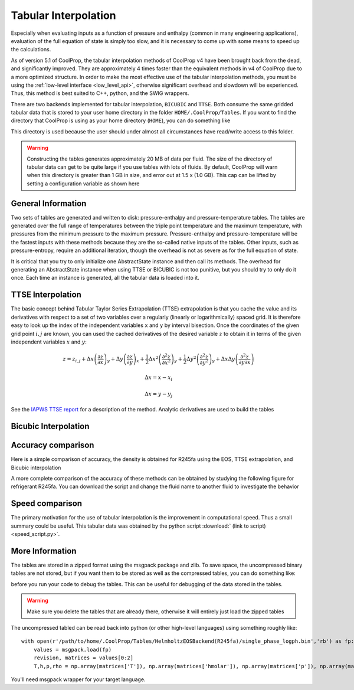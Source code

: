 .. _tabular_interpolation:

**********************
Tabular Interpolation
**********************

Especially when evaluating inputs as a function of pressure and enthalpy (common in many engineering applications), evaluation of the full equation of state is simply too slow, and it is necessary to come up with some means to speed up the calculations.  

As of version 5.1 of CoolProp, the tabular interpolation methods of CoolProp v4 have been brought back from the dead, and significantly improved.  They are approximately 4 times faster than the equivalent methods in v4 of CoolProp due to a more optimized structure.  In order to make the most effective use of the tabular interpolation methods, you must be using the :ref:`low-level interface <low_level_api>`, otherwise significant overhead and slowdown will be experienced.  Thus, this method is best suited to C++, python, and the SWIG wrappers.

There are two backends implemented for tabular interpolation, ``BICUBIC`` and ``TTSE``.  Both consume the same gridded tabular data that is stored to your user home directory in the folder ``HOME/.CoolProp/Tables``.  If you want to find the directory that CoolProp is using as your home directory (``HOME``), you can do something like 

.. ipython::

    In [0]: import CoolProp.CoolProp as CP
    
    In [1]: CP.get_global_param_string("HOME")

This directory is used because the user should under almost all circumstances have read/write access to this folder.

.. warning::

    Constructing the tables generates approximately 20 MB of data per fluid. The size of the directory of tabular data can get to be quite large if you use tables with lots of fluids.  By default, CoolProp will warn when this directory is greater than 1 GB in size, and error out at 1.5 x (1.0 GB).  This cap can be lifted by setting a configuration variable as shown here
    
.. ipython::

    In [0]: import CoolProp.CoolProp as CP, json
    
    In [1]: jj = json.loads(CP.get_config_as_json_string())
    
    In [2]: jj['MAXIMUM_TABLE_DIRECTORY_SIZE_IN_GB'] = 1.0
    
    In [3]: jj = CP.set_config_as_json_string(json.dumps(jj))

General Information
-------------------

Two sets of tables are generated and written to disk: pressure-enthalpy and pressure-temperature tables.  The tables are generated over the full range of temperatures between the triple point temperature and the maximum temperature, with pressures from the minimum pressure to the maximum pressure.  Pressure-enthalpy and pressure-temperature will be the fastest inputs with these methods because they are the so-called native inputs of the tables.  Other inputs, such as pressure-entropy, require an additional iteration, though the overhead is not as severe as for the full equation of state.

It is critical that you try to only initialize one AbstractState instance and then call its methods. The overhead for generating an AbstractState instance when using TTSE or BICUBIC is not too punitive, but you should try to only do it once.  Each time an instance is generated, all the tabular data is loaded into it.

TTSE Interpolation
------------------

The basic concept behind Tabular Taylor Series Extrapolation (TTSE) extrapolation is that you cache the value and its derivatives with respect to a set of two variables over a regularly (linearly or logarithmically) spaced grid.  It is therefore easy to look up the index of the independent variables ``x`` and ``y`` by interval bisection.  Once the coordinates of the given grid point :math:`i,j` are known, you can used the cached derivatives of the desired variable :math:`z` to obtain it in terms of the given independent variables :math:`x` and :math:`y`:

.. math::

    z = z_{i,j}+\Delta x\left(\frac{\partial z}{\partial x}\right)_{y}+\Delta y\left(\frac{\partial z}{\partial y}\right)_{x}+\frac{1}{2}\Delta x^2\left(\frac{\partial^2 z}{\partial x^2}\right)_{y}+\frac{1}{2}\Delta y^2\left(\frac{\partial^2z}{\partial y^2}\right)_{y}+\Delta x\Delta y\left(\frac{\partial^2z}{\partial y\partial x}\right)
       
.. math::

    \Delta x = x-x_i
    
    \Delta x = y-y_j
    
See the `IAPWS TTSE report <http://www.iapws.org/relguide/TTSE.pdf>`_ for a description of the method.  Analytic derivatives are used to build the tables

Bicubic Interpolation
---------------------

Accuracy comparison
-------------------

Here is a simple comparison of accuracy, the density is obtained for R245fa using the EOS, TTSE extrapolation, and Bicubic interpolation

.. ipython::

    In [0]: import CoolProp
    
    In [1]: HEOS = CoolProp.AbstractState("HEOS", "R245fa")
    
    In [2]: TTSE = CoolProp.AbstractState("TTSE&HEOS", "R245fa")
    
    In [3]: BICU = CoolProp.AbstractState("BICUBIC&HEOS", "R245fa")
    
    In [4]: HEOS.update(CoolProp.PT_INPUTS, 101325, 300); BICU.update(CoolProp.PT_INPUTS, 101325, 300); TTSE.update(CoolProp.PT_INPUTS, 101325, 300)
    
    In [5]: print(HEOS.rhomolar(), TTSE.rhomolar(), BICU.rhomolar())
    
A more complete comparison of the accuracy of these methods can be obtained by studying the following figure for refrigerant R245fa.  You can download the script and change the fluid name to another fluid to investigate the behavior

.. plot::

    from CoolProp.Plots import Ph
    import CoolProp
    import CoolProp.CoolProp as CP
    import matplotlib.pyplot as plt
    import matplotlib.colors as colors
    import matplotlib.cm as cmx
    import matplotlib.ticker
    import numpy as np
    import random

    fig = plt.figure(figsize=(10,5))
    ax1 = fig.add_axes((0.08,0.1,0.32,0.83))
    ax2 = fig.add_axes((0.50,0.1,0.32,0.83))

    Ref = 'R245fa'

    BICUBIC = CoolProp.AbstractState('BICUBIC&HEOS',Ref)
    TTSE = CoolProp.AbstractState('TTSE&HEOS',Ref)
    EOS = CoolProp.AbstractState('HEOS',Ref)

    T = np.linspace(CP.PropsSI(Ref,'Tmin')+0.1, CP.PropsSI(Ref,'Tcrit')-0.01, 300)
    pV = CP.PropsSI('P','T',T,'Q',1,Ref)
    hL = CP.PropsSI('Hmass','T',T,'Q',0,Ref)
    hV = CP.PropsSI('Hmass','T',T,'Q',1,Ref)

    HHH1, PPP1, EEE1 = [], [], []
    HHH2, PPP2, EEE2 = [], [], []

    cNorm  = colors.LogNorm(vmin=1e-12, vmax=10)
    scalarMap = cmx.ScalarMappable(norm = cNorm, cmap = plt.get_cmap('jet'))

    for a_useless_counter in range(40000):
            
        h = random.uniform(150000,590000)
        p = 10**random.uniform(np.log10(100000),np.log10(7000000))
        CP.set_debug_level(0)
        try:
            
            EOS.update(CoolProp.HmassP_INPUTS, h, p)
            rhoEOS = EOS.rhomolar(); TEOS = EOS.T()
            
            TTSE.update(CoolProp.HmassP_INPUTS, h, p)
            rhoTTSE = TTSE.rhomolar(); TTTSE = TTSE.T()
            
            BICUBIC.update(CoolProp.HmassP_INPUTS, h, p)
            rhoBICUBIC = BICUBIC.rhomolar(); TBICUBIC = BICUBIC.T()
            
            errorTTSE = abs(rhoTTSE/rhoEOS-1)*100
            errorBICUBIC = abs(rhoBICUBIC/rhoEOS-1)*100
            if errorTTSE > 100 or errorTTSE < 1e-12:
                print h, p, errorTTSE

            HHH1.append(h)
            PPP1.append(p)
            EEE1.append(errorTTSE)
            
            HHH2.append(h)
            PPP2.append(p)
            EEE2.append(errorBICUBIC)
            
        except ValueError as VE:
            print 'ERROR', VE
            pass
        
    SC1 = ax1.scatter(HHH1, PPP1, s = 8, c = EEE1, edgecolors = 'none', cmap = plt.get_cmap('jet'), norm = cNorm)
    SC2 = ax2.scatter(HHH2, PPP2, s = 8, c = EEE2, edgecolors = 'none', cmap = plt.get_cmap('jet'), norm = cNorm)

    ax1.set_title('Error in Density from TTSE')
    ax2.set_title('Error in Density from Bicubic')

    for ax in [ax1, ax2]:
        
        ax.set_xlim(250000, 550000)
        ax.set_ylim(100000, 7000000)

        ax.set_yscale('log')
        
        ticks = [100000,200000,400000,600000,800000,1000000,2000000, 4000000, 6000000]
        labels = [str(tick) for tick in ticks]
        ax.set_yticks(ticks)
        ax.set_yticklabels(labels)
        ax.get_yaxis().set_major_formatter(matplotlib.ticker.ScalarFormatter())
        
        ticks = [150000, 250000,350000,450000,550000]
        labels = [str(tick) for tick in ticks]
        ax.set_xticks(ticks)
        ax.set_xticklabels(labels)

        ax.tick_params(axis='y',which='minor', left='off')

        ax.set_xticklabels(ax.get_xticks()/1e3)
        ax.set_xlabel('Enthalpy [kJ/kg]')
        ax.set_yticklabels(ax.get_yticks()/10**3)
        ax.set_ylabel('Pressure [kPa]')

        ax.plot(hL,pV,'k',lw = 4)
        ax.plot(hV,pV,'k',lw = 4)

    cbar_ax = fig.add_axes([0.85, 0.15, 0.06, 0.7])
    CB = fig.colorbar(SC1, cax=cbar_ax)
    CB.set_label(r'$(\rho/\rho_{EOS}-1)\times 100$ [%]')

Speed comparison
----------------

The primary motivation for the use of tabular interpolation is the improvement in computational speed.  Thus a small summary could be useful.  This tabular data was obtained by the python script :download:` (link to script) <speed_script.py>`.

.. include :: tabular_data.rst.in

More Information
----------------

The tables are stored in a zipped format using the msgpack package and zlib.  To save space, the uncompressed binary tables are not stored, but if you want them to be stored as well as the compressed tables, you can do something like:

.. ipython::

    In [0]: import CoolProp.CoolProp as CP, json
    
    In [1]: jj = json.loads(CP.get_config_as_json_string())
    
    In [2]: jj['REMOVE_RAW_TABLES'] = False
    
    In [3]: CP.set_config_as_json_string(json.dumps(jj))
    
before you run your code to debug the tables.  This can be useful for debugging of the data stored in the tables.

.. warning::

    Make sure you delete the tables that are already there, otherwise it will entirely just load the zipped tables
    
The uncompressed tabled can be read back into python (or other high-level languages) using something roughly like::

    with open(r'/path/to/home/.CoolProp/Tables/HelmholtzEOSBackend(R245fa)/single_phase_logph.bin','rb') as fp:
        values = msgpack.load(fp)
        revision, matrices = values[0:2]
        T,h,p,rho = np.array(matrices['T']), np.array(matrices['hmolar']), np.array(matrices['p']), np.array(matrices['rhomolar'])
        
You'll need msgpack wrapper for your target language.
        
